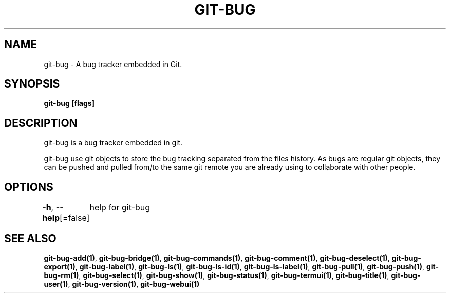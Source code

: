.nh
.TH "GIT\-BUG" "1" "Apr 2019" "Generated from git\-bug's source code" ""

.SH NAME
.PP
git\-bug \- A bug tracker embedded in Git.


.SH SYNOPSIS
.PP
\fBgit\-bug [flags]\fP


.SH DESCRIPTION
.PP
git\-bug is a bug tracker embedded in git.

.PP
git\-bug use git objects to store the bug tracking separated from the files
history. As bugs are regular git objects, they can be pushed and pulled from/to
the same git remote you are already using to collaborate with other people.


.SH OPTIONS
.PP
\fB\-h\fP, \fB\-\-help\fP[=false]
	help for git\-bug


.SH SEE ALSO
.PP
\fBgit\-bug\-add(1)\fP, \fBgit\-bug\-bridge(1)\fP, \fBgit\-bug\-commands(1)\fP, \fBgit\-bug\-comment(1)\fP, \fBgit\-bug\-deselect(1)\fP, \fBgit\-bug\-export(1)\fP, \fBgit\-bug\-label(1)\fP, \fBgit\-bug\-ls(1)\fP, \fBgit\-bug\-ls\-id(1)\fP, \fBgit\-bug\-ls\-label(1)\fP, \fBgit\-bug\-pull(1)\fP, \fBgit\-bug\-push(1)\fP, \fBgit\-bug\-rm(1)\fP, \fBgit\-bug\-select(1)\fP, \fBgit\-bug\-show(1)\fP, \fBgit\-bug\-status(1)\fP, \fBgit\-bug\-termui(1)\fP, \fBgit\-bug\-title(1)\fP, \fBgit\-bug\-user(1)\fP, \fBgit\-bug\-version(1)\fP, \fBgit\-bug\-webui(1)\fP
